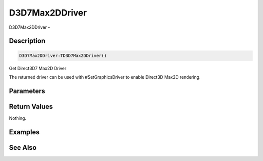 .. _func_graphics_d3d7max2ddriver:

===============
D3D7Max2DDriver
===============

D3D7Max2DDriver - 

Description
===========

.. code-block:: blitzmax

    D3D7Max2DDriver:TD3D7Max2DDriver()

Get Direct3D7 Max2D Driver

The returned driver can be used with #SetGraphicsDriver to enable Direct3D Max2D rendering.

Parameters
==========

Return Values
=============

Nothing.

Examples
========

See Also
========



